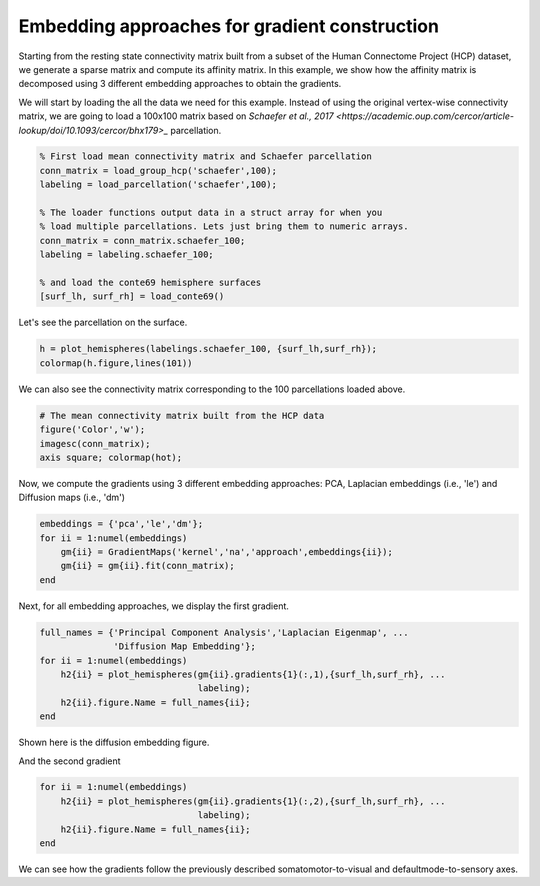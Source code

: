 Embedding approaches for gradient construction
=================================================
Starting from the resting state connectivity matrix built  from a subset of the
Human Connectome Project (HCP) dataset, we generate a sparse matrix and compute
its affinity matrix. In this example, we show how the affinity matrix is
decomposed using 3 different embedding approaches to obtain the gradients.

We will start by loading the all the data we need for this example. Instead of
using the original vertex-wise connectivity matrix, we are going to load a
100x100 matrix based on `Schaefer et al., 2017 <https://academic.oup.com/cercor/article-lookup/doi/10.1093/cercor/bhx179>_` parcellation.


.. code-block:: default

    % First load mean connectivity matrix and Schaefer parcellation
    conn_matrix = load_group_hcp('schaefer',100);
    labeling = load_parcellation('schaefer',100);

    % The loader functions output data in a struct array for when you 
    % load multiple parcellations. Lets just bring them to numeric arrays.
    conn_matrix = conn_matrix.schaefer_100;
    labeling = labeling.schaefer_100;

    % and load the conte69 hemisphere surfaces
    [surf_lh, surf_rh] = load_conte69()



Let's see the parcellation on the surface. 


.. code-block:: default


   h = plot_hemispheres(labelings.schaefer_100, {surf_lh,surf_rh});
   colormap(h.figure,lines(101))

.. image:: ./example_figs/schaefer_100.png
   :scale: 30%
   :align: center




We can also see the connectivity matrix corresponding to the 100
parcellations loaded above.


.. code-block:: default

    # The mean connectivity matrix built from the HCP data
    figure('Color','w');
    imagesc(conn_matrix);
    axis square; colormap(hot);



.. image:: ./example_figs/connectivity_matrix_schaefer_100.png
   :scale: 70%
   :align: center


Now, we compute the gradients using 3 different embedding approaches: PCA,
Laplacian embeddings (i.e., 'le') and Diffusion maps (i.e., 'dm')


.. code-block:: default

    embeddings = {'pca','le','dm'};
    for ii = 1:numel(embeddings)
        gm{ii} = GradientMaps('kernel','na','approach',embeddings{ii});
        gm{ii} = gm{ii}.fit(conn_matrix); 
    end


Next, for all embedding approaches, we display the first gradient.

.. code-block:: default

    full_names = {'Principal Component Analysis','Laplacian Eigenmap', ...
                  'Diffusion Map Embedding'};
    for ii = 1:numel(embeddings)
        h2{ii} = plot_hemispheres(gm{ii}.gradients{1}(:,1),{surf_lh,surf_rh}, ...
                                  labeling); 
        h2{ii}.figure.Name = full_names{ii};
    end

Shown here is the diffusion embedding figure. 


.. image:: ./example_figs/g1_schaefer_100_na_dm.png
   :scale: 30%
   :align: center



And the second gradient


.. code-block:: default

    for ii = 1:numel(embeddings)
        h2{ii} = plot_hemispheres(gm{ii}.gradients{1}(:,2),{surf_lh,surf_rh}, ...
                                  labeling); 
        h2{ii}.figure.Name = full_names{ii};
    end


.. image:: ./example_figs/g2_schaefer_100_na_dm.png
   :scale: 30%
   :align: center


We can see how the gradients follow the previously described
somatomotor-to-visual and defaultmode-to-sensory axes.